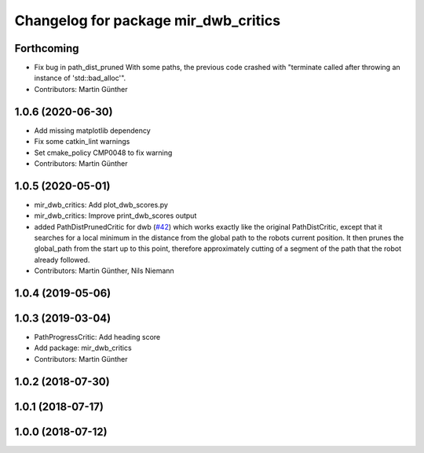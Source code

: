 ^^^^^^^^^^^^^^^^^^^^^^^^^^^^^^^^^^^^^
Changelog for package mir_dwb_critics
^^^^^^^^^^^^^^^^^^^^^^^^^^^^^^^^^^^^^

Forthcoming
-----------
* Fix bug in path_dist_pruned
  With some paths, the previous code crashed with "terminate called after throwing an instance
  of 'std::bad_alloc'".
* Contributors: Martin Günther

1.0.6 (2020-06-30)
------------------
* Add missing matplotlib dependency
* Fix some catkin_lint warnings
* Set cmake_policy CMP0048 to fix warning
* Contributors: Martin Günther

1.0.5 (2020-05-01)
------------------
* mir_dwb_critics: Add plot_dwb_scores.py
* mir_dwb_critics: Improve print_dwb_scores output
* added PathDistPrunedCritic for dwb (`#42 <https://github.com/dfki-ric/mir_robot/issues/42>`_)
  which works exactly like the original PathDistCritic, except that it
  searches for a local minimum in the distance from the global path to the robots
  current position. It then prunes the global_path from the start up to
  this point, therefore approximately cutting of a segment of the path
  that the robot already followed.
* Contributors: Martin Günther, Nils Niemann

1.0.4 (2019-05-06)
------------------

1.0.3 (2019-03-04)
------------------
* PathProgressCritic: Add heading score
* Add package: mir_dwb_critics
* Contributors: Martin Günther

1.0.2 (2018-07-30)
------------------

1.0.1 (2018-07-17)
------------------

1.0.0 (2018-07-12)
------------------
